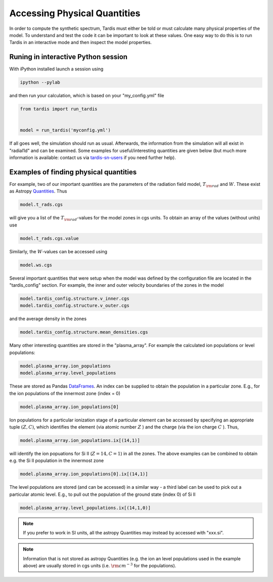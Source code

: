 .. _physical_quantities:

*****************************
Accessing Physical Quantities
*****************************

In order to compute the synthetic spectrum, Tardis must either be told
or must calculate many physical properties of the model. To understand and
test the code it can be important to look at these values. One
easy way to do this is to run Tardis in an interactive mode and then
inspect the model properties.


Runing in interactive Python session
------------------------------------

With iPython installed launch a session using

.. code-block:: none

    ipython --pylab

and then run your calculation, which is based on your "my_config.yml" file

.. code-block:: python

    from tardis import run_tardis


    model = run_tardis('myconfig.yml')


If all goes well, the simulation should run as usual. Afterwards, the
information from the simulation will all exist in "radial1d" and
can be examined. Some examples for useful/interesting quantities are
given below (but much more information is available: contact us via 
`tardis-sn-users <http://groups.google.com/forum/#!forum/tardis-sn-users>`_ if you need
further help).

Examples of finding physical quantities
---------------------------------------

For example, two of our important quantities are the parameters of the
radiation field model, :math:`T_{\rm rad}` and :math:`W`. These exist
as Astropy `Quantities <http://astropy.readthedocs.org/en/v0.2.1/_generated/astropy.units.quantity.Quantity.html>`_. Thus

.. code-block:: python

    model.t_rads.cgs

will give you a list of the :math:`T_{\rm rad}`-values for the model zones
in cgs units. To obtain an array of the values (without units) use

.. code-block:: python

    model.t_rads.cgs.value

Similarly, the :math:`W`-values can be accessed using

.. code-block:: python

    model.ws.cgs


Several important quantities that were setup when the model was defined
by the configuration file are located in the "tardis_config"
section. For example, the inner and outer velocity boundaries of the
zones in the model

.. code-block:: python

    model.tardis_config.structure.v_inner.cgs
    model.tardis_config.structure.v_outer.cgs

and the average density in the zones

.. code-block:: python

    model.tardis_config.structure.mean_densities.cgs

Many other interesting quantities are stored in the
"plasma_array". For example the calculated ion populations or level
populations:

.. code-block:: python

    model.plasma_array.ion_populations
    model.plasma_array.level_populations

These are stored as Pandas `DataFrames
<http://pandas.pydata.org/pandas-docs/version/0.13.1/generated/pandas.DataFrame.html>`_.
An index can be supplied to obtain the population in a particular
zone. E.g., for the ion populations of the innermost zone (index = 0)

.. code-block:: python

    model.plasma_array.ion_populations[0]

Ion populations for a particular ionization stage of a particular
element can be accessed by specifying an appropriate tuple :math:`(Z,C)`, which
identifies the element (via atomic number :math:`Z` ) and the charge
(via the ion charge :math:`C` ). Thus, 

.. code-block:: python

    model.plasma_array.ion_populations.ix[(14,1)]

will identify the ion popuations for  Si II (:math:`Z=14, C=1`) in all
the zones. The above examples can be combined to obtain e.g. the Si II
population in the innermost zone

.. code-block:: python

    model.plasma_array.ion_populations[0].ix[(14,1)]

The level populations are stored (and can be accessed) in a similar
way - a third label can be used to pick out a particular atomic
level. E.g., to pull out the population of the ground state (index 0)
of Si II

.. code-block:: python

    model.plasma_array.level_populations.ix[(14,1,0)]

.. note::

    If you prefer to work in SI units, all the astropy Quantities may
    instead by accessed with "xxx.si".

.. note::

    Information that is not stored as astropy Quantities (e.g. the ion
    an level populations used in the example above) are usually stored
    in cgs units (i.e. :math:`{\rm cm}^{-3}` for the populations).
